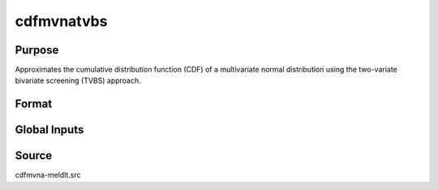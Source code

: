 cdfmvnatvbs
==============================================

Purpose
----------------

Approximates the cumulative distribution function (CDF) of a multivariate normal distribution using the two-variate bivariate screening (TVBS) approach.

Format
----------------
.. function:: w = cdfmvnaTVBS(a, rr, s)

    :param a: Abscissae values for probability approximation.
    :type a: 1xK matrix

    :param rr: Correlation matrix.
    :type rr: KxK matrix

    :param s: Seed value for random ordering of abscissae when `_optimal = 2`.
    :type s: Scalar

    :return w: Computed probability `Pr(X < a | rr)`.
    :rtype w: 1x1 scalar

Global Inputs
-------------

.. data:: _optimal

    Controls the ordering of the abscissae.

    .. list-table::
        :widths: auto

        * - [0]
          - uses a simple ascending order of abscissae.
        * - [1]
          - orders values so that outermost integral variables have the smallest expected values.
        * - [2]
          - applies a random ordering of abscissae.
        * - [3]
          -  retains the original order.

Source
----------------

cdfmvna-meldlt.src
